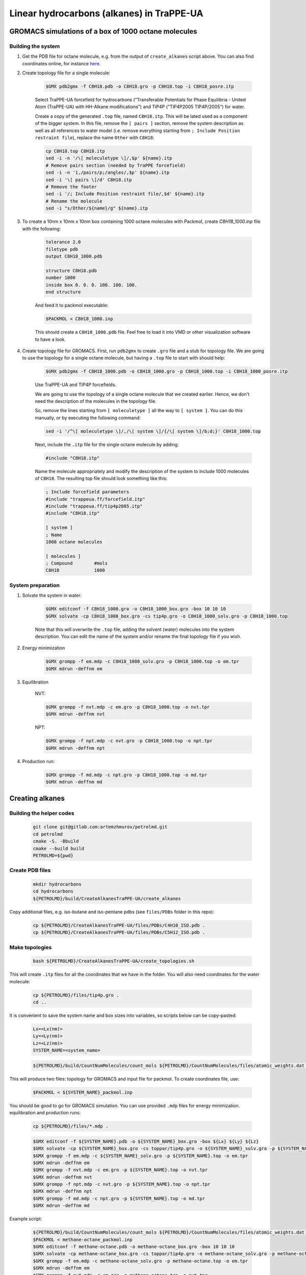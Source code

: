 Linear hydrocarbons (alkanes) in TraPPE-UA
==========================================

GROMACS simulations of a box of 1000 octane molecules
-----------------------------------------------------

Building the system
^^^^^^^^^^^^^^^^^^^

1. Get the PDB file for octane molecule, e.g. from the output of ``create_alkanes`` script above. You can also find coordinates online, for instance `here <https://www.angelo.edu/faculty/kboudrea/molecule_gallery/01_alkanes/00_alkanes.htm>`_.

2. Create topology file for a single molecule:
    
    .. code-block:: shell
        
        $GMX pdb2gmx -f C8H18.pdb -o C8H18.gro -p C8H18.top -i C8H18_posre.itp

    Select TraPPE-UA forcefield for hydrocarbons ("Transferable Potentials for Phase Equilibria - United Atom (TraPPE-UA) with HH-Alkane modifications") and TIP4P ("TIP4P2005  TIP4P/2005") for water.

    Create a copy of the generated ``.top`` file, named ``C8H18.itp``. This will be lated used as a component of the bigger system. In this file, remove the ``[ pairs ]`` section, remove the system description as well as all references to water model (i.e. remove everything starting from ``; Include Position restraint file``), replace the name ``Other`` with ``C8H18``:

    .. code-block:: shell

        cp C8H18.top C8H18.itp
        sed -i -n '/\[ moleculetype \]/,$p' ${name}.itp
        # Remove pairs section (needed by TraPPE forcefield)
        sed -i -n '1,/pairs/p;/angles/,$p' ${name}.itp
        sed -i '\[ pairs \]/d' C8H18.itp
        # Remove the footer
        sed -i '/; Include Position restraint file/,$d' ${name}.itp
        # Rename the molecule
        sed -i "s/Other/${name}/g" ${name}.itp

3. To create a 10nm x 10nm x 10nm box containing 1000 octane molecules with Packmol, create `C8H18_1000.inp` file with the following:

    .. code-block:: text

        tolerance 2.0
        filetype pdb
        output C8H18_1000.pdb

        structure C8H18.pdb
        number 1000 
        inside box 0. 0. 0. 100. 100. 100. 
        end structure

    And feed it to packmol executable:

    .. code-block:: shell
    
        $PACKMOL < C8H18_1000.inp

    This should create a ``C8H18_1000.pdb`` file. Feel free to load it into VMD or other visualization software to have a look.

4. Create topology file for GROMACS. First, run ``pdb2gmx`` to create ``.gro`` file and a stub for topology file. We are going to use the topology for a single octane molecule, but having a ``.top`` file to start with should help:

    .. code-block:: shell
        
        $GMX pdb2gmx -f C8H18_1000.pdb -o C8H18_1000.gro -p C8H18_1000.top -i C8H18_1000_posre.itp

    Use TraPPE-UA and TIP4P forcefields.

    We are going to use the topology of a single octane molecule that we created earlier. Hence, we don't need the description of the molecules in the topology file. 
    
    
    So, remove the lines starting from ``[ moleculetype ]`` all the way to ``[ system ]``. You can do this manually, or by executing the following command:

    .. code-block:: shell

        sed -i '/^\[ moleculetype \]/,/\[ system \]/{/\[ system \]/b;d;}' C8H18_1000.top

    Next, include the ``.itp`` file for the single octane molecule by adding:

    .. code-block:: text

        #include "C8H18.itp"

    Name the molecule appropriately and modify the description of the system to include 1000 molecules of ``C8H18``. The resulting top file should look something like this:

    .. code-block:: text

        ; Include forcefield parameters
        #include "trappeua.ff/forcefield.itp"
        #include "trappeua.ff/tip4p2005.itp"
        #include "C8H18.itp"

        [ system ]
        ; Name
        1000 octane molecules

        [ molecules ]
        ; Compound        #mols
        C8H18             1000

System preparation
^^^^^^^^^^^^^^^^^^

1. Solvate the system in water:

    .. code-block:: shell
    
        $GMX editconf -f C8H18_1000.gro -o C8H18_1000_box.gro -box 10 10 10
        $GMX solvate -cp C8H18_1000_box.gro -cs tip4p.gro -o C8H18_1000_solv.gro -p C8H18_1000.top

    Note that this will overwrite the ``.top`` file, adding the solvent (water) molecules into the system description. You can edit the name of the system and/or rename the final topology file if you wish.


2. Energy minimization

    .. code-block:: shell

        $GMX grompp -f em.mdp -c C8H18_1000_solv.gro -p C8H18_1000.top -o em.tpr
        $GMX mdrun -deffnm em

3. Equilibration

    NVT:

    .. code-block:: shell

        $GMX grompp -f nvt.mdp -c em.gro -p C8H18_1000.top -o nvt.tpr
        $GMX mdrun -deffnm nvt

    NPT:

    .. code-block:: shell

        $GMX grompp -f npt.mdp -c nvt.gro -p C8H18_1000.top -o npt.tpr
        $GMX mdrun -deffnm npt

4. Production run:

    .. code-block:: shell

        $GMX grompp -f md.mdp -c npt.gro -p C8H18_1000.top -o md.tpr
        $GMX mdrun -deffnm md


Creating alkanes
----------------

Building the helper codes
^^^^^^^^^^^^^^^^^^^^^^^^^

    .. code-block:: shell

        git clone git@gitlab.com:artemzhmurov/petrolmd.git
        cd petrolmd
        cmake -S. -Bbuild
        cmake --build build
        PETROLMD=${pwd}

Create PDB files
^^^^^^^^^^^^^^^^

    .. code-block:: shell

        mkdir hydrocarbons
        cd hydrocarbons
        ${PETROLMD}/build/CreateAlkanesTraPPE-UA/create_alkanes

Copy additional files, e.g. iso-butane and iso-pentane pdbs (see ``files/PDBs`` folder in this repo):

    .. code-block:: shell

        cp ${PETROLMD}/CreateAlkanesTraPPE-UA/files/PDBs/C4H10_ISO.pdb .
        cp ${PETROLMD}/CreateAlkanesTraPPE-UA/files/PDBs/C5H12_ISO.pdb .

Make topologies
^^^^^^^^^^^^^^^

    .. code-block:: shell

        bash ${PETROLMD}/CreateAlkanesTraPPE-UA/create_topologies.sh

This will create ``.itp`` files for all the coordinates that we have in the folder. You will also need coordinates for the water molecule:

    .. code-block:: shell

        cp ${PETROLMD}/files/tip4p.gro .
        cd ..

It is convenient to save the system name and box sizes into variables, so scripts below can be copy-pasted:

    .. code-block:: shell

        Lx=<Lx(nm)>
        Ly=<Ly(nm)>
        Lz=<Lz(nm)>
        SYSTEM_NAME=<system_name>

    .. code-block:: shell

        ${PETROLMD}/build/CountNumMolecules/count_mols ${PETROLMD}/CountNumMolecules/files/atomic_weights.dat ${PETROLMD}/CountNumMolecules/files/<composition_data>.dat ${SYSTEM_NAME} ${Lx} ${Ly} ${Lz}

This will produce two files: topology for GROMACS and input file for packmol. To create coordinates file, use:

    .. code-block:: shell

        $PACKMOL < ${SYSTEM_NAME}_packmol.inp

You should be good to go for GROMACS simulation. You can use provided ``.mdp`` files for energy minimization. equilibration and production runs:

    .. code-block:: shell

        cp ${PETROLMD}/files/*.mdp .

    .. code-block:: shell

        $GMX editconf -f ${SYSTEM_NAME}.pdb -o ${SYSTEM_NAME}_box.gro -box ${Lx} ${Ly} ${Lz}
        $GMX solvate -cp ${SYSTEM_NAME}_box.gro -cs toppar/tip4p.gro -o ${SYSTEM_NAME}_solv.gro -p ${SYSTEM_NAME}.top
        $GMX grompp -f em.mdp -c ${SYSTEM_NAME}_solv.gro -p ${SYSTEM_NAME}.top -o em.tpr
        $GMX mdrun -deffnm em
        $GMX grompp -f nvt.mdp -c em.gro -p ${SYSTEM_NAME}.top -o nvt.tpr
        $GMX mdrun -deffnm nvt
        $GMX grompp -f npt.mdp -c nvt.gro -p ${SYSTEM_NAME}.top -o npt.tpr
        $GMX mdrun -deffnm npt
        $GMX grompp -f md.mdp -c npt.gro -p ${SYSTEM_NAME}.top -o md.tpr
        $GMX mdrun -deffnm md

Example script:

    .. code-block:: shell

        ${PETROLMD}/build/CountNumMolecules/count_mols ${PETROLMD}/CountNumMolecules/files/atomic_weights.dat ${PETROLMD}/CountNumMolecules/files/methane-octane.dat methane-octane 10.0 10.0 10.0
        $PACKMOL < methane-octane_packmol.inp
        $GMX editconf -f methane-octane.pdb -o methane-octane_box.gro -box 10 10 10
        $GMX solvate -cp methane-octane_box.gro -cs toppar/tip4p.gro -o methane-octane_solv.gro -p methane-octane.top
        $GMX grompp -f em.mdp -c methane-octane_solv.gro -p methane-octane.top -o em.tpr
        $GMX mdrun -deffnm em
        $GMX grompp -f nvt.mdp -c em.gro -p methane-octane.top -o nvt.tpr
        $GMX mdrun -deffnm nvt
        $GMX grompp -f npt.mdp -c nvt.gro -p methane-octane.top -o npt.tpr
        $GMX mdrun -deffnm npt
        $GMX grompp -f md.mdp -c npt.gro -p methane-octane.top -o md.tpr
        $GMX mdrun -deffnm md



Creating topologies for isobutane and isopentane molecules
----------------------------------------------------------

    .. code-block:: shell

        $GMX pdb2gmx -f C4H10_ISO.pdb -o C4H10_ISO.gro -p C4H10_ISO.top -i C4H10_ISO_posre.itp
        $GMX pdb2gmx -f C5H12_ISO.pdb -o C5H12_ISO.gro -p C5H12_ISO.top -i C5H12_ISO_posre.itp


Building the system with separate compartments for water, liquid and gas phase hydrocarbons
-------------------------------------------------------------------------------------------

    .. code-block:: shell

        mkdir toppar
        cd toppar
        ${PETROLMD}/build/CreateAlkanesTraPPE-UA/create_alkanes
        cp ${PETROLMD}/CreateAlkanesTraPPE-UA/files/PDBs/C4H10_ISO.pdb .
        cp ${PETROLMD}/CreateAlkanesTraPPE-UA/files/PDBs/C5H12_ISO.pdb .
        bash ${PETROLMD}/CreateAlkanesTraPPE-UA/create_topologies.sh
        cp ${PETROLMD}/files/tip4p.gro .
        cp ${PETROLMD}/files/SOL.itp .
        cd ..
        Lx=20
        Ly=20
        Lz=20
        SYSTEM_NAME=yamburg_recomb
        $GMX solvate -cs toppar/tip4p.gro -box 10.0 20.0 10.0 -maxsol 60000
        ${PETROLMD}/build/CountNumMolecules/count_mols ${PETROLMD}/CountNumMolecules/files/atomic_weights.dat ${PETROLMD}/CountNumMolecules/files/${SYSTEM_NAME}.dat ${SYSTEM_NAME} 10 20 10

At this stage, we need to manually edit the configuration file for packmol to separate the gas phase from the liquid phase of hydrocarbons. To do so, we will edit the boxes in which the packmol will be placing the molecules in the packmol config file, generated by the ``count_mols`` script. The gas phase is normally up to the C5H12. This can be placed in (0, 0, 100; 100, 200, 200), the rest can be left in the (100, 0, 0; 200, 200, 200) box. This can be easily done by using replace-all option of your text editor. Note that packmol uses angstroms, not nanometers.

    .. code-block:: shell

        $PACKMOL < ${SYSTEM_NAME}_packmol.inp
        cp ${PETROLMD}/files/mdp-trappeua/*.mdp .
        $GMX editconf -f ${SYSTEM_NAME}.pdb -o ${SYSTEM_NAME}_box.gro -box ${Lx} ${Ly} ${Lz} -noc
        $GMX solvate -cp ${SYSTEM_NAME}_box.gro -cs toppar/tip4p.gro -o ${SYSTEM_NAME}_solv.gro -p ${SYSTEM_NAME}.top -maxsol 60000
        
Now we need to transfer coordinates of the water molecules from the pre-generated water box into our system. The former are in the ``out.gro`` file, the later - in the ``${SYSTEM_NAME}_solv.gro`` file. Since we imposed the limit on the number of solvent molecules in both cases and assuming that this number was reached, it should be the same in both cases.

    .. code-block:: shell

        top2psf ${SYSTEM_NAME}.top toppar/ ${SYSTEM_NAME}.psf
        $GMX grompp -f em.mdp -c ${SYSTEM_NAME}_solv.gro -p ${SYSTEM_NAME}.top -o em.tpr
        $GMX mdrun -deffnm em
        $GMX grompp -f nvt.mdp -c em.gro -p ${SYSTEM_NAME}.top -o nvt.tpr
        $GMX mdrun -deffnm nvt
        $GMX grompp -f npt.mdp -c nvt.gro -p ${SYSTEM_NAME}.top -o npt.tpr
        $GMX mdrun -deffnm npt